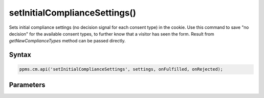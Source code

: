 ==============================
setInitialComplianceSettings()
==============================

Sets initial compliance settings (no decision signal for each consent type) in the cookie.
Use this command to save "no decision" for the available consent types, to further know that a visitor has seen the form.
Result from `getNewComplianceTypes` method can be passed directly.

Syntax
------

.. code-block:: javascript

    ppms.cm.api('setInitialComplianceSettings', settings, onFulfilled, onRejected);

Parameters
----------

.. object:: settings

    **required** The consent settings object

        Example::

            {consents: ['analytics']}

        or

        Example::

            ['analytics']

.. function:: onFulfilled()

     **required** The fulfillment handler callback

.. function:: onRejected(error)

    The rejection handler callback (called with error code). If not specified, the exception will be thrown in the main stack trace.

    :param string|object error: **Required** Error code or exception
